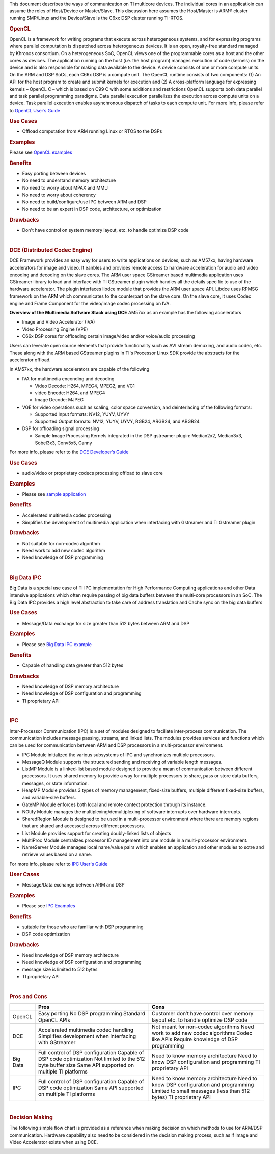 .. http://processors.wiki.ti.com/index.php/Processor-sdk-MultiWay-of-ARM-DSP-Communication

This document describes the ways of communication on TI multicore devices. The individual cores in an applicatioin can assume the roles of Host/Device or Master/Slave. This discussion here assumes the Host/Master is ARM® cluster running SMP/Linux and the Device/Slave is the C6xx DSP cluster running TI-RTOS.

.. rubric:: OpenCL
   :name: opencl

OpenCL is a framework for writing programs that execute across
heterogeneous systems, and for expressing programs where parallel
computation is dispatched across heterogeneous devices. It is an open,
royalty-free standard managed by Khronos consortium. On a heterogeneous
SoC, OpenCL views one of the programmable cores as a host and the other
cores as devices. The application running on the host (i.e. the host
program) manages execution of code (kernels) on the device and is also
responsible for making data available to the device. A device consists
of one or more compute units. On the ARM and DSP SoCs, each C66x DSP is
a compute unit. The OpenCL runtime consists of two components: (1) An
API for the host program to create and submit kernels for execution and
(2) A cross-platform language for expressing kernels – OpenCL C – which
is based on C99 C with some additions and restrictions OpenCL supports
both data parallel and task parallel programming paradigms. Data
parallel execution parallelizes the execution across compute units on a
device. Task parallel execution enables asynchronous dispatch of tasks
to each compute unit. For more info, please refer to `OpenCL User’s
Guide <http://downloads.ti.com/mctools/esd/docs/opencl>`__

.. rubric:: Use Cases
   :name: use-cases

-  Offload computation from ARM running Linux or RTOS to the DSPs

.. rubric:: Examples
   :name: examples

Please see `OpenCL
examples <http://downloads.ti.com/mctools/esd/docs/opencl/examples/overview.html>`__

.. rubric:: Benefits
   :name: benefits

-  Easy porting between devices
-  No need to understand memory architecture
-  No need to worry about MPAX and MMU
-  No need to worry about coherency
-  No need to build/configure/use IPC between ARM and DSP
-  No need to be an expert in DSP code, architecture, or optimization

.. rubric:: Drawbacks
   :name: drawbacks

-  Don't have control on system memory layout, etc. to handle optimize
   DSP code

|

.. rubric:: DCE (Distributed Codec Engine)
   :name: dce-distributed-codec-engine

DCE Framework provides an easy way for users to write applications on
devices, such as AM57xx, having hardware accelerators for image and
video. It eanbles and provides remote access to hardware acceleration
for audio and video encoding and decoding on the slave cores. The ARM
user space GStreamer based multimedia application uses GStreamer library
to load and interface with TI GStreamer plugin which handles all the
details specific to use of the hardware accelerator. The plugin
interfaces libdce module that provides the ARM user space API. Libdce
uses RPMSG framework on the ARM which communicates to the counterpart on
the slave core. On the slave core, it uses Codec engine and Frame
Component for the video/image codec processing on IVA.

.. raw:: html

   <div class="center">

.. raw:: html

   <div class="floatnone">

.. Image:: /images/Mm_software_overview_v3.png

.. raw:: html

   </div>

.. raw:: html

   </div>

**Overview of the Multimedia Software Stack using DCE**
AM57xx as an example has the following accelerators

-  Image and Video Accelerator (IVA)
-  Video Processing Engine (VPE)
-  C66x DSP cores for offloading certain image/video and/or voice/audio
   processing

Users can leverate open source elements that provide functionality such
as AVI stream demuxing, and audio codec, etc. These along with the ARM
based GStreamer plugins in TI's Processor Linux SDK provide the
abstracts for the accelerator offload.

In AM57xx, the hardware accelerators are capable of the following

-  IVA for multimedia enconding and decoding

   -  Video Decode: H264, MPEG4, MPEG2, and VC1
   -  video Encode: H264, and MPEG4
   -  Image Decode: MJPEG

-  VGE for video operations such as scaling, color space conversion, and
   deinterlacing of the following formats:

   -  Supported Input formats: NV12, YUYV, UYVY
   -  Supported Output formats: NV12, YUYV, UYVY, RGB24, ARGB24, and
      ABGR24

-  DSP for offloading signal processing

   -  Sample Image Processing Kernels integrated in the DSP gstreamer
      plugin: Median2x2, Median3x3, Sobel3x3, Conv5x5, Canny

For more info, please refer to the `DCE Developer’s
Guide <http://processors.wiki.ti.com/index.php/DRA7xx_GLSDK_Software_Developers_Guide>`__

.. rubric:: Use Cases
   :name: use-cases-1

-  audio/video or proprietary codecs processing offload to slave core

.. rubric:: Examples
   :name: examples-1

-  Please see `sample
   application <http://processors.wiki.ti.com/index.php/DRA7xx_GLSDK_Software_Developers_Guide#Running_DSP_sample_applications>`__

.. rubric:: Benefits
   :name: benefits-1

-  Accelerated multimedia codec processing
-  Simplifies the development of multimedia application when interfacing
   with Gstreamer and TI Gstreamer plugin

.. rubric:: Drawbacks
   :name: drawbacks-1

-  Not suitable for non-codec algorithm
-  Need work to add new codec algorithm
-  Need knowledge of DSP programming

|

.. rubric:: Big Data IPC
   :name: big-data-ipc

Big Data is a special use case of TI IPC implementation for High
Performance Computing applications and other Data intensive applications
which often require passing of big data buffers between the multi-core
processors in an SoC. The Big Data IPC provides a high level abstraction
to take care of address translation and Cache sync on the big data
buffers

.. rubric:: Use Cases
   :name: use-cases-2

-  Message/Data exchange for size greater than 512 bytes between ARM and
   DSP

.. rubric:: Examples
   :name: examples-2

-  Please see `Big Data IPC example
   <http://software-dl.ti.com/processor-sdk-rtos/esd/docs/latest/rtos/
   index_examples_demos.html#big-data-ipc-example>`__

.. rubric:: Benefits
   :name: benefits-2

-  Capable of handling data greater than 512 bytes

.. rubric:: Drawbacks
   :name: drawbacks-2

-  Need knowledge of DSP memory architecture
-  Need knowledge of DSP configuration and programming
-  TI proprietary API

|

.. rubric:: IPC
   :name: ipc

Inter-Processor Communication (IPC) is a set of modules designed to
faciliate inter-process communication. The communication includes
message passing, streams, and linked lists. The modules provides
services and functions which can be used for communication between ARM
and DSP processors in a multi-processor environment.

-  IPC Module initialized the various subsystems of IPC and synchronizes
   multiple processors.
-  MessageQ Module supports the structured sending and receiving of
   variable length messages.
-  ListMP Module is a linked-list based module designed to provide a
   mean of communication between different processors. It uses shared
   memory to provide a way for multiple processors to share, pass or
   store data buffers, messages, or state information.
-  HeapMP Module provides 3 types of memory management, fixed-size
   buffers, multiple different fixed-size buffers, and variable-size
   buffers.
-  GateMP Module enforces both local and remote context protection
   through its instance.
-  NOtify Module manages the multiplexing/demultiplexing of software
   interrupts over hardware interrupts.
-  SharedRegion Module is designed to be used in a multi-processor
   environment where there are memory regions that are shared and
   accessed across different processors.
-  List Module provides support for creating doubly-linked lists of
   objects
-  MultiProc Module centralizes processor ID management into one module
   in a multi-processor environment.
-  NameServer Module manages local name/value pairs which enables an
   application and other modules to sotre and retrieve values based on a
   name.

| For more info, please refer to `IPC User's Guide
  <http://software-dl.ti.com/processor-sdk-rtos/esd/docs/latest/
  rtos/index_Foundational_Components.html#ipc>`__

.. rubric:: User Cases
   :name: user-cases

-  Message/Data exchange between ARM and DSP

.. rubric:: Examples
   :name: examples-3

-  Please see `IPC Examples
   <Foundational_Components_IPC.html#build-ipc-linux-examples>`__

.. rubric:: Benefits
   :name: benefits-3

-  suitable for those who are familiar with DSP programming
-  DSP code optimization

.. rubric:: Drawbacks
   :name: drawbacks-3

-  Need knowledge of DSP memory architecture
-  Need knowledge of DSP configuration and programming
-  message size is limited to 512 bytes
-  TI proprietary API

|

.. rubric:: Pros and Cons
   :name: pros-and-cons

+------------+----------------------------------------------------------+-----------------------------------------------------------------------------------+
|            | Pros                                                     | Cons                                                                              |
+============+==========================================================+===================================================================================+
| OpenCL     | Easy porting                                             | Customer don’t have control over memory layout etc. to handle optimize DSP code   |
|            | No DSP programming                                       |                                                                                   |
|            | Standard OpenCL APIs                                     |                                                                                   |
+------------+----------------------------------------------------------+-----------------------------------------------------------------------------------+
| DCE        | Accelerated multimedia codec handling                    | Not meant for non-codec algorithms                                                |
|            | Simplifies development when interfacing with GStreamer   | Need work to add new codec algorithms                                             |
|            |                                                          | Codec like APIs                                                                   |
|            |                                                          | Require knowledge of DSP programming                                              |
+------------+----------------------------------------------------------+-----------------------------------------------------------------------------------+
| Big Data   | Full control of DSP configuration                        | Need to know memory architecture                                                  |
|            | Capable of DSP code optimization                         | Need to know DSP configuration and programming                                    |
|            | Not limited to the 512 byte buffer size                  | TI proprietary API                                                                |
|            | Same API supported on multiple TI platforms              |                                                                                   |
+------------+----------------------------------------------------------+-----------------------------------------------------------------------------------+
| IPC        | Full control of DSP configuration                        | Need to know memory architecture                                                  |
|            | Capable of DSP code optimization                         | Need to know DSP configuration and programming                                    |
|            | Same API supported on multiple TI platforms              | Limited to small messages (less than 512 bytes)                                   |
|            |                                                          | TI proprietary API                                                                |
+------------+----------------------------------------------------------+-----------------------------------------------------------------------------------+

|

.. rubric:: Decision Making
   :name: decision-making

The following simple flow chart is provided as a reference when making
decision on which methods to use for ARM/DSP communication. Hardware
capability also need to be considered in the decision making process,
such as if Image and Video Accelerator exists when using DCE.

.. Image:: /images/ARM-DSP_DecisionMaking.jpg

